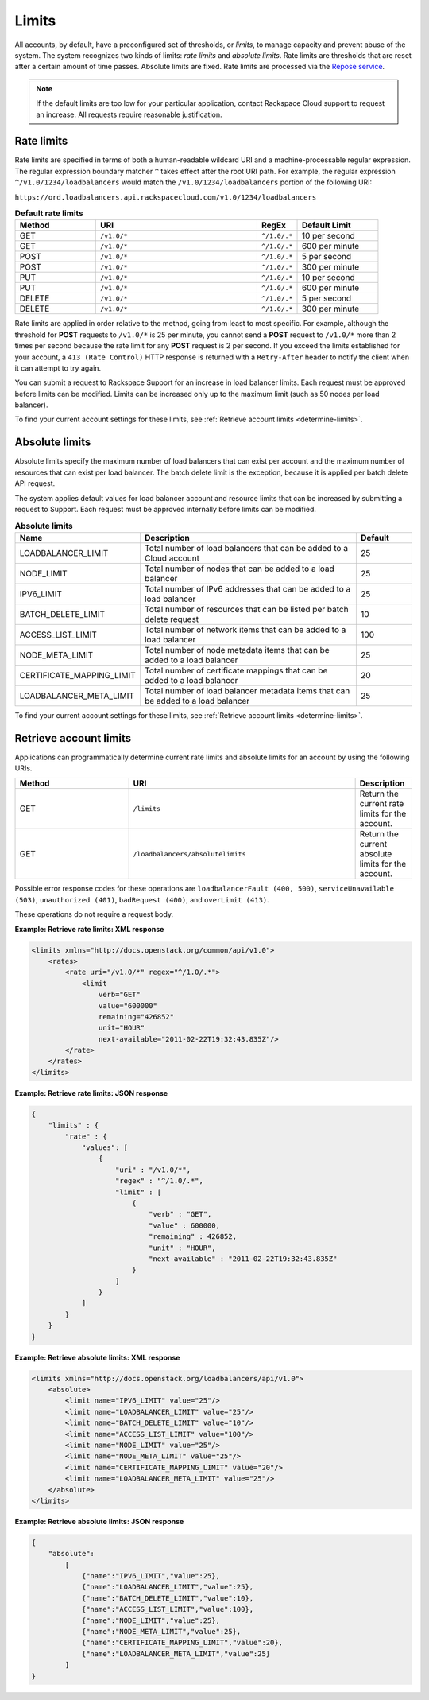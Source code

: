 .. _limits:

======
Limits
======

.. COMMENT: Adapt this topic to provide information that is relevant for
   your product.

All accounts, by default, have a preconfigured set of thresholds, or *limits*,
to manage capacity and prevent abuse of the system. The system recognizes two
kinds of limits: *rate limits* and *absolute limits*. Rate limits are thresholds
that are reset after a certain amount of time passes. Absolute limits are fixed.
Rate limits are processed via the `Repose service`_.

.. note::

    If the default limits are too low for your particular application,
    contact Rackspace Cloud support to request an increase. All requests
    require reasonable justification.

.. _Repose service: http://www.openrepose.org

.. _clb-dg-api-info-limits-ratelimits:

Rate limits
~~~~~~~~~~~

Rate limits are specified in terms of both a human-readable wildcard URI and a
machine-processable regular expression. The regular expression boundary matcher
``^`` takes effect after the root URI path. For example, the regular expression
``^/v1.0/1234/loadbalancers`` would match the ``/v1.0/1234/loadbalancers``
portion  of the following URI:

``https://ord.loadbalancers.api.rackspacecloud.com/v1.0/1234/loadbalancers``

.. _clb-dg-api-info-limits-ratelimits-default:

.. list-table:: **Default rate limits**
   :widths: 20 40 10 20
   :header-rows: 1

   * - Method
     - URI
     - RegEx
     - Default Limit
   * - GET
     - ``/v1.0/*``
     - ``^/1.0/.*``
     - 10 per second
   * - GET
     - ``/v1.0/*``
     - ``^/1.0/.*``
     - 600 per minute
   * - POST
     - ``/v1.0/*``
     - ``^/1.0/.*``
     - 5 per second
   * - POST
     - ``/v1.0/*``
     - ``^/1.0/.*``
     - 300 per minute
   * - PUT
     - ``/v1.0/*``
     - ``^/1.0/.*``
     - 10 per second
   * - PUT
     - ``/v1.0/*``
     - ``^/1.0/.*``
     - 600 per minute
   * - DELETE
     - ``/v1.0/*``
     - ``^/1.0/.*``
     - 5 per second
   * - DELETE
     - ``/v1.0/*``
     - ``^/1.0/.*``
     - 300 per minute

Rate limits are applied in order relative to the method, going from least to
most specific. For example, although the threshold for **POST** requests to
``/v1.0/*``  is 25 per minute, you cannot send a **POST** request to ``/v1.0/*``
more than 2  times per second because the rate limit for any **POST** request
is 2 per second.  If you exceed the limits established for your account, a
``413 (Rate Control)`` HTTP  response is returned with a ``Retry-After`` header
to notify the client when it can  attempt to try again.

You can submit a request to Rackspace Support for an increase in load balancer
limits. Each request must be approved before limits can be modified. Limits can
be increased only up to the maximum limit (such as 50 nodes per load balancer).

To find your current account settings for these limits, see
:ref:`Retrieve account limits <determine-limits>`.

Absolute limits
~~~~~~~~~~~~~~~

Absolute limits specify the maximum number of load balancers that can exist
per account and the maximum number of resources that can exist per load
balancer. The batch delete limit is the exception, because it is applied per
batch delete API request.

The system applies default values for load balancer account and resource
limits that can be increased by submitting a request to Support. Each
request must be approved internally before limits can be modified.


.. list-table:: **Absolute limits**
   :widths: 20 40 10
   :header-rows: 1

   * - Name
     - Description
     - Default
   * - LOADBALANCER_LIMIT
     - Total number of load balancers that can be added to a Cloud account
     - 25
   * - NODE_LIMIT
     - Total number of nodes that can be added to a load balancer
     - 25
   * - IPV6_LIMIT
     - Total number of IPv6 addresses that can be added to a load balancer
     - 25
   * - BATCH_DELETE_LIMIT
     - Total number of resources that can be listed per batch delete request
     - 10
   * - ACCESS_LIST_LIMIT
     - Total number of network items that can be added to a load balancer
     - 100
   * - NODE_META_LIMIT
     - Total number of node metadata items that can be added to a load balancer
     - 25
   * - CERTIFICATE_MAPPING_LIMIT
     - Total number of certificate mappings that can be added to a load balancer
     - 20
   * - LOADBALANCER_META_LIMIT
     - Total number of load balancer metadata items that can be added to a load balancer
     - 25

To find your current account settings for these limits, see
:ref:`Retrieve account limits <determine-limits>`.

.. _determine-limits:

Retrieve account limits
~~~~~~~~~~~~~~~~~~~~~~~

Applications can programmatically determine current rate limits and absolute
limits for an account by using the following URIs.

.. list-table::
   :widths: 20 40 10
   :header-rows: 1

   * - Method
     - URI
     - Description
   * - GET
     - ``/limits``
     - Return the current rate limits for the account.
   * - GET
     - ``/loadbalancers/absolutelimits``
     - Return the current absolute limits for the account.

Possible error response codes for these operations are ``loadbalancerFault
(400, 500)``, ``serviceUnavailable (503)``, ``unauthorized (401)``,
``badRequest (400)``, and ``overLimit (413)``.

These operations do not require a request body.

**Example: Retrieve rate limits: XML response**

.. code::

    <limits xmlns="http://docs.openstack.org/common/api/v1.0">
        <rates>
            <rate uri="/v1.0/*" regex="^/1.0/.*">
                <limit
                    verb="GET"
                    value="600000"
                    remaining="426852"
                    unit="HOUR"
                    next-available="2011-02-22T19:32:43.835Z"/>
            </rate>
        </rates>
    </limits>

**Example: Retrieve rate limits: JSON response**

.. code::

    {
        "limits" : {
            "rate" : {
                "values": [
                    {
                        "uri" : "/v1.0/*",
                        "regex" : "^/1.0/.*",
                        "limit" : [
                            {
                                "verb" : "GET",
                                "value" : 600000,
                                "remaining" : 426852,
                                "unit" : "HOUR",
                                "next-available" : "2011-02-22T19:32:43.835Z"
                            }
                        ]
                    }
                ]
            }
        }
    }

**Example: Retrieve absolute limits: XML response**

.. code::

    <limits xmlns="http://docs.openstack.org/loadbalancers/api/v1.0">
        <absolute>
            <limit name="IPV6_LIMIT" value="25"/>
            <limit name="LOADBALANCER_LIMIT" value="25"/>
            <limit name="BATCH_DELETE_LIMIT" value="10"/>
            <limit name="ACCESS_LIST_LIMIT" value="100"/>
            <limit name="NODE_LIMIT" value="25"/>
            <limit name="NODE_META_LIMIT" value="25"/>
            <limit name="CERTIFICATE_MAPPING_LIMIT" value="20"/>
            <limit name="LOADBALANCER_META_LIMIT" value="25"/>
        </absolute>
    </limits>

**Example: Retrieve absolute limits: JSON response**

.. code::

    {
        "absolute":
            [
                {"name":"IPV6_LIMIT","value":25},
                {"name":"LOADBALANCER_LIMIT","value":25},
                {"name":"BATCH_DELETE_LIMIT","value":10},
                {"name":"ACCESS_LIST_LIMIT","value":100},
                {"name":"NODE_LIMIT","value":25},
                {"name":"NODE_META_LIMIT","value":25},
                {"name":"CERTIFICATE_MAPPING_LIMIT","value":20},
                {"name":"LOADBALANCER_META_LIMIT","value":25}
            ]
    }
